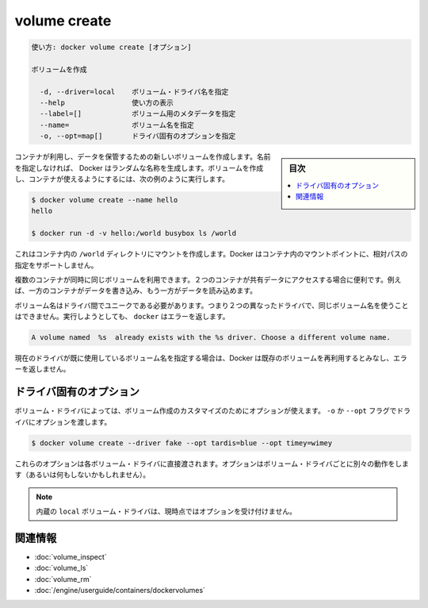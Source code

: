 .. -*- coding: utf-8 -*-
.. URL: https://docs.docker.com/engine/reference/commandline/volume_create/
.. SOURCE: https://github.com/docker/docker/blob/master/docs/reference/commandline/volume_create.md
   doc version: 1.11
      https://github.com/docker/docker/commits/master/docs/reference/commandline/volume_create.md
.. check date: 2016/04/28
.. Commits on Mar 26, 2016 995e5beda74b99dfc920f6a79aee977ff5a15a72
.. -------------------------------------------------------------------

.. volume create

=======================================
volume create
=======================================

.. code-block:: bash

   使い方: docker volume create [オプション]
   
   ボリュームを作成
   
     -d, --driver=local    ボリューム・ドライバ名を指定
     --help                使い方の表示
     --label=[]            ボリューム用のメタデータを指定
     --name=               ボリューム名を指定
     -o, --opt=map[]       ドライバ固有のオプションを指定


.. sidebar:: 目次

   .. contents:: 
       :depth: 3
       :local:


.. Creates a new volume that containers can consume and store data in. If a name is not specified, Docker generates a random name. You create a volume and then configure the container to use it, for example:

コンテナが利用し、データを保管するための新しいボリュームを作成します。名前を指定しなければ、 Docker はランダムな名称を生成します。ボリュームを作成し、コンテナが使えるようにするには、次の例のように実行します。

.. code-block:: bash

   $ docker volume create --name hello
   hello
   
   $ docker run -d -v hello:/world busybox ls /world

.. The mount is created inside the container’s /world directory. Docker does not support relative paths for mount points inside the container.

これはコンテナ内の ``/world`` ディレクトリにマウントを作成します。Docker はコンテナ内のマウントポイントに、相対パスの指定をサポートしません。

.. Multiple containers can use the same volume in the same time period. This is useful if two containers need access to shared data. For example, if one container writes and the other reads the data.

複数のコンテナが同時に同じボリュームを利用できます。２つのコンテナが共有データにアクセスする場合に便利です。例えば、一方のコンテナがデータを書き込み、もう一方がデータを読み込めます。

.. Volume names must be unique among drivers. This means you cannot use the same volume name with two different drivers. If you attempt this docker returns an error:

ボリューム名はドライバ間でユニークである必要があります。つまり２つの異なったドライバで、同じボリューム名を使うことはできません。実行しようとしても、 ``docker`` はエラーを返します。

.. code-block:: bash

   A volume named  %s  already exists with the %s driver. Choose a different volume name.

.. If you specify a volume name already in use on the current driver, Docker assumes you want to re-use the existing volume and does not return an error.

現在のドライバが既に使用しているボリューム名を指定する場合は、Docker は既存のボリュームを再利用するとみなし、エラーを返しません。

.. Driver specific options

.. _volume-create-driver-specific-options:

ドライバ固有のオプション
==============================

.. Some volume drivers may take options to customize the volume creation. Use the -o or --opt flags to pass driver options:

ボリューム・ドライバによっては、ボリューム作成のカスタマイズのためにオプションが使えます。 ``-o`` か ``--opt`` フラグでドライバにオプションを渡します。

.. code-block:: bash

   $ docker volume create --driver fake --opt tardis=blue --opt timey=wimey

.. These options are passed directly to the volume driver. Options for different volume drivers may do different things (or nothing at all).

これらのオプションは各ボリューム・ドライバに直接渡されます。オプションはボリューム・ドライバごとに別々の動作をします（あるいは何もしないかもしれません）。

.. Note: The built-in local volume driver does not currently accept any options.

.. note::

   内蔵の ``local`` ボリューム・ドライバは、現時点ではオプションを受け付けません。

関連情報
==========

* :doc:`volume_inspect`
* :doc:`volume_ls`
* :doc:`volume_rm`
* :doc:`/engine/userguide/containers/dockervolumes`

.. seealso:: 

   volume create
      https://docs.docker.com/engine/reference/commandline/volume_create/
